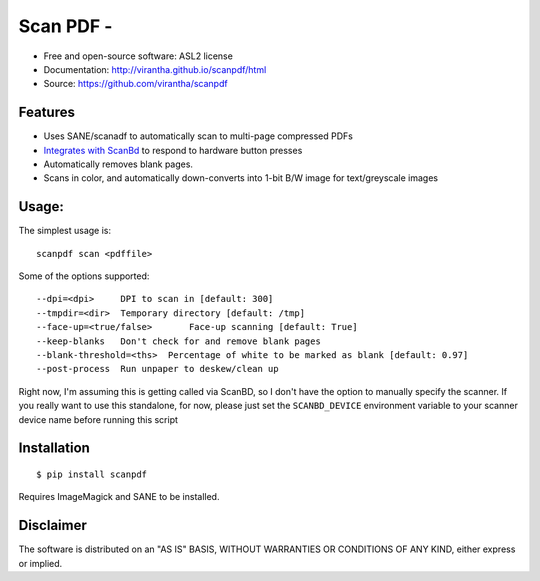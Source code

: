 Scan PDF - 
=========================================

.. image:: http://badge.fury.io/py/scanpdf.png
    :target: http://badge.fury.io/py/scanpdf

.. image:: http://pypip.in/d/scanpdf/badge.png
    :target: https://crate.io/packages/scanpdf?version=latest

.. image:: https://coveralls.io/repos/virantha/scanpdf/badge.png?branch=develop
    :target: https://coveralls.io/r/virantha/scanpdf 

* Free and open-source software: ASL2 license
* Documentation: http://virantha.github.io/scanpdf/html
* Source: https://github.com/virantha/scanpdf

Features
--------
* Uses SANE/scanadf to automatically scan to multi-page compressed PDFs
* `Integrates with ScanBd <http://virantha.github.io/scanpdf/html>`_ to respond to hardware button presses
* Automatically removes blank pages.
* Scans in color, and automatically down-converts into 1-bit B/W image for text/greyscale images

Usage:
------
The simplest usage is:

::

    scanpdf scan <pdffile>

Some of the options supported:

::
    
    --dpi=<dpi>     DPI to scan in [default: 300]
    --tmpdir=<dir>  Temporary directory [default: /tmp]
    --face-up=<true/false>       Face-up scanning [default: True]
    --keep-blanks   Don't check for and remove blank pages
    --blank-threshold=<ths>  Percentage of white to be marked as blank [default: 0.97] 
    --post-process  Run unpaper to deskew/clean up

Right now, I'm assuming this is getting called via ScanBD, so I don't have the option to manually specify the 
scanner.  If you really want to use this standalone, for now, please just set the ``SCANBD_DEVICE`` environment 
variable to your scanner device name before running this script


Installation
------------
::

    $ pip install scanpdf

Requires ImageMagick and SANE to be installed.

Disclaimer
----------
The software is distributed on an "AS IS" BASIS, WITHOUT
WARRANTIES OR CONDITIONS OF ANY KIND, either express or implied.
